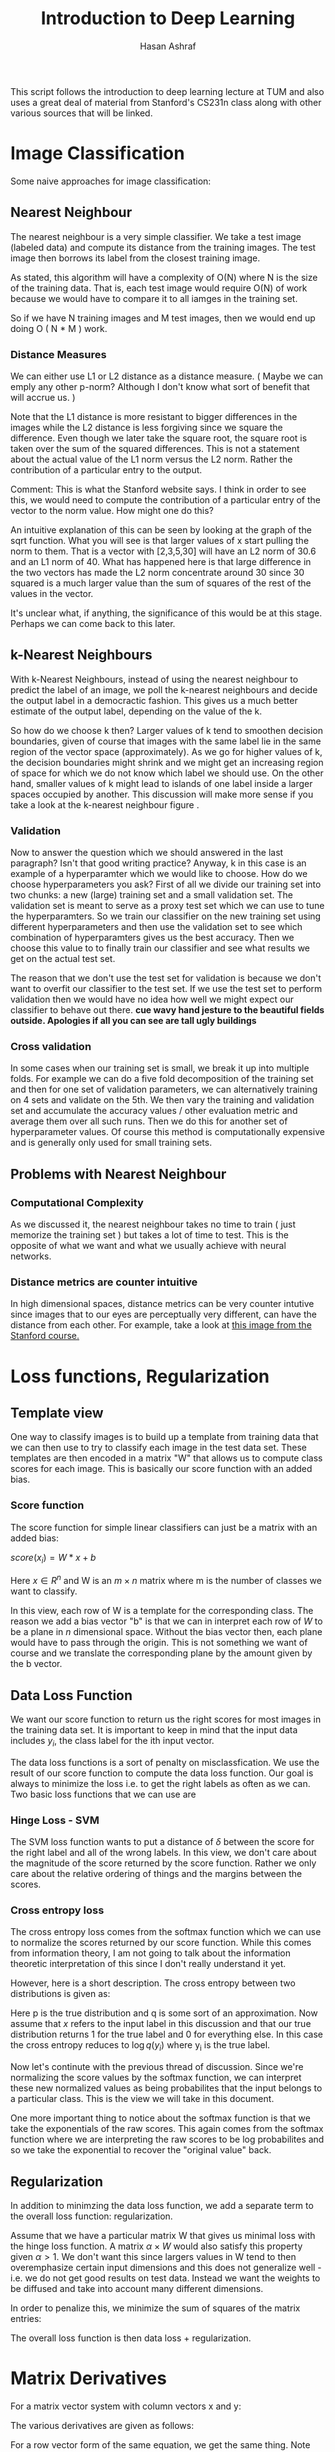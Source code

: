 #+Title: Introduction to Deep Learning
#+Author: Hasan Ashraf

This script follows the introduction to deep learning lecture at TUM and also uses a great 
deal of material from Stanford's CS231n class along with other various sources that 
will be linked. 

* Image Classification

Some naive approaches for image classification: 

** Nearest Neighbour

The nearest neighbour is a very simple classifier. We take a test image (labeled data) and compute its distance from 
the training images. The test image then borrows its label from the closest training image. 

As stated, this algorithm will have a complexity of O(N) where N is the size of the training data. That is, each 
test image would require O(N) of work because we would have to compare it to all iamges in the training set. 

So if we have N training images and M test images, then we would end up doing O ( N * M ) work. 

*** Distance Measures  

We can either use L1 or L2 distance as a distance measure. ( Maybe we can emply any other p-norm? Although I don't 
know what sort of benefit that will accrue us. )

Note that the L1 distance is more resistant to bigger differences in the images while the L2 distance is less forgiving
since we square the difference. Even though we later take the square root, the square root is taken over the 
sum of the squared differences. This is not a statement about the actual value of the L1 norm versus the L2 norm. 
Rather the contribution of a particular entry to the output. 

Comment: This is what the Stanford website says. I think in order to see this, we would need to compute the contribution 
of a particular entry of the vector to the norm value. How might one do this? 

An intuitive explanation of this can be seen by looking at the graph of the sqrt function. What you will see is that larger
values of x start pulling the norm to them. That is a vector with [2,3,5,30] will have an L2 norm of 30.6 and an L1 norm
of 40. What has happened here is that large difference in the two vectors has made the L2 norm concentrate around 30 since 
30 squared is a much larger value than the sum of squares of the rest of the values in the vector.

It's unclear what, if anything, the significance of this would be at this stage. Perhaps we can come back to this later.


** k-Nearest Neighbours  

With k-Nearest Neighbours, instead of using the nearest neighbour to predict the label of an image, we poll the k-nearest neighbours
and decide the output label in a democractic fashion. This gives us a much better estimate of the output label, depending on the value
of the k. 

So how do we choose k then? Larger values of k tend to smoothen decision boundaries, given of course that images with the same label 
lie in the same region of the vector space (approximately). As we go for higher values of k, the decision boundaries might shrink
and we might get an increasing region of space for which we do not know which label we should use. On the other hand, smaller values of 
k might lead to islands of one label inside a larger spaces occupied by another. This discussion will make more sense if you take a look
at the k-nearest neighbour figure [[./images/knn.jpeg]]. 

*** Validation 
Now to answer the question which we should answered in the last paragraph? Isn't that good writing practice? Anyway, k in this case
is an example of a hyperparamter which we would like to choose. How do we choose hyperparameters you ask? First of all we divide our 
training set into two chunks: a new (large) training set and a small validation set. The validation set is meant to serve as a proxy
test set which we can use to tune the hyperparamters. So we train our classifier on the new training set using different hyperparameters
and then use the validation set to see which combination of hyperparamters gives us the best accuracy. Then we choose this value to to finally
train our classifier and see what results we get on the actual test set. 

The reason that we don't use the test set for validation is because we don't want to overfit our classifier to the test set. If we use the 
test set to perform validation then we would have no idea how well we might expect our classifier to behave out there. *cue wavy hand jesture to
the beautiful fields outside. Apologies if all you can see are tall ugly buildings* 

*** Cross validation

In some cases when our training set is small, we break it up into multiple folds. For example we can do a five fold decomposition of the 
training set and then for one set of validation parameters, we can alternatively training on 4 sets and validate on the 5th. We then vary
the training and validation set and accumulate the accuracy values / other evaluation metric and average them over all such runs. 
Then we do this for another set of hyperparameter values. Of course this method is computationally expensive and is generally only used for 
small training sets.

** Problems with Nearest Neighbour 

*** Computational Complexity 

As we discussed it, the nearest neighbour takes no time to train ( just memorize the training set ) but takes a lot of time 
to test. This is the opposite of what we want and what we usually achieve with neural networks. 

*** Distance metrics are counter intuitive 

In high dimensional spaces, distance metrics can be very counter intutive since images that to our eyes are perceptually very different, can 
have the distance from each other. For example, take a look at [[http://cs231n.github.io/assets/samenorm.png][this image from the Stanford course.]] 

 

* Loss functions, Regularization

** Template view

One way to classify images is to build up a template from training data that we can then use to try to 
classify each image in the test data set. These templates are then encoded in a matrix "W" that allows
us to compute class scores for each image. This is basically our score function with an added bias. 

*** Score function 

The score function for simple linear classifiers can just be a matrix with an added bias: 

\( score(x_i) = W * x + b \) 

Here \( x \in {R^n} \) and W is an \( m \times n \) matrix where m is the number of classes 
we want to classify. 

In this view, each row of W is a template for the corresponding class. The reason we add a bias
vector "b" is that we can in interpret each row of \(W\) to be a plane in \(n\) dimensional space. 
Without the bias vector then, each plane would have to pass through the origin. This is not something 
we want of course and we translate the corresponding plane by the amount given by the b vector. 

** Data Loss Function 

We want our score function to return us the right scores for most images in the training data set. 
It is important to keep in mind that the input data includes \(y_i\), the class label for 
the ith input vector. 

The data loss functions is a sort of penalty on misclassfication. We use the result of our score function 
to compute the data loss function. Our goal is always to minimize the loss i.e. to get the right labels
as often as we can. Two basic loss functions that we can use are 

*** Hinge Loss - SVM 

\begin{equation}

L_i = \sum_{ j \neq y_i} ^ {} max (0, score[j] - score [y_i] + \delta 

\end{equation}

The SVM loss function wants to put a distance of \(\delta\) between the score for the right label and 
all of the wrong labels. In this view, we don't care about the magnitude of the score returned by the score
function. Rather we only care about the relative ordering of things and the margins between the scores. 

*** Cross entropy loss

The cross entropy loss comes from the softmax function which we can use to normalize the scores returned
by our score function. While this comes from information theory, I am not going to talk about the information 
theoretic interpretation of this since I don't really understand it yet. 

However, here is a short description. The cross entropy between two distributions is given as: 

\begin{equation}

H(p,q) = - \sum_{x}^{} p(x) \log {q(x)}

\end{equation}

Here p is the true distribution and q is some sort of an approximation. Now assume that \(x\) refers to the 
input label in this discussion and that our true distribution returns 1 for the true label and 0 for everything else. 
In this case the cross entropy reduces to \( \log{q(y_i)} \) where y_i is the true label.  

Now let's continute with the previous thread of discussion. Since we're normalizing the score values by the softmax function, we 
can interpret these new normalized values as being probabilites that the input belongs to a particular class. This 
is the view we will take in this document. 

One more important thing to notice about the softmax function is that we take the exponentials of the raw scores. This
again comes from the softmax function where we are interpreting the raw scores to be log probabilites and so we 
take the exponential to recover the "original value" back. 

\begin{equation}

L_i = - \log { \frac { e ^ {score[y_i]} } {\sum_{j}^{} e ^ {score[j]} } } 

\end{equation}


** Regularization

In addition to minimzing the data loss function, we add a separate term to the overall loss function: regularization. 

Assume that we have a particular matrix W that gives us minimal loss with the hinge loss function. A matrix \( \alpha \times W \)
would also satisfy this property given \( \alpha \gt 1 \). We don't want this since largers values in W tend to then overemphasize
certain input dimensions and this does not generalize well - i.e. we do not get good results on test data. Instead we want the
weights to be diffused and take into account many different dimensions. 

In order to penalize this, we minimize the sum of squares of the matrix entries: 

\begin{equation}

Regularization term = \sum_{j}^{} \sum_{k}^{} W_{jk}^{2}

\end{equation}


The overall loss function is then data loss + regularization.

 

* Matrix Derivatives

For a matrix vector system with column vectors x and y:


\begin{equation}
\vec{y} = W \cdot \vec{x}
\end{equation}

The various derivatives are given as follows: 

\begin{center}
\begin{equation}
{\dfrac { \partial{ \vec{y} } } { \partial{ \vec{x} } } }  = W  


\end{equation}
\end{center}

For a row vector form of the same equation, we get the same thing. Note that 
this form has W transposed in the original system but the derivative is the 
transpose of the transposed W and we get W back. 

Finally if we take the derivative of y with respect to W, the result will be
a three dimensional array since y varies along one dimension, while W varies 
along two. However, the storage requirements are not as strict as this seems 
to imply since most of the values in this three dimensional array will be zero. 

To see this, consider how $y_1$ depends on W. 

\begin{center}
\begin{equation}

y_1 = \sum_{i}^{} W_{1,i} \cdot x_i

\end{equation} 
\end{center}

And the only partial derivatives of y with respect to elements of W that will be nonzero
would be where $y_i$ is differentiated with respect to $W_{i,j}$. That is the first 
index of W should be equal to the component of y we are taking the derivative with respect
to.

The situation is opposite when we consider the row form of the same equation. Then we have to 
match the second component of W with the component of y under consideration.

Let us define the components of the three dimensional array that will hold the parital derivatives of
components of y with respect to the components of W. Let's call this array F

\begin{center}
\begin{equation}
F_{i,j,k} = \dfrac { \partial{y_i} } { \partial{W_{j,k} } } 
\end{equation}
\end{center}

Now, since the partial derivative is only non zero when the $ i = j $, therefore, 
we can define a matrix G that contains the non zero partial derivatives: 


\begin{center}
\begin{equation}
G_{i,j} = W_{i,i,k} 
\end{equation}
\end{center}

* Neural Networks

In our model, a neuron is nothing more than a function that takes in some input x,
takes its dot product with weights w, adds a bias b and then optionally applies a 
nonlinear function to this output. 

*Biology:* In terms of the biological inspiration, an aritificial neuron gets multiple inputs 
at the synapses between its dendrites and the axons from other neurons. It integrates
or sums these values up with certain weights w and depending on what its threshold
is, it will then either fire or not. 

Now a certain model from neuronal networks posits that information output from a neuron 
is encoded by its firing rate. The neuron gets inputs $v_i$ from some other neuron, 
where v is the firing rate, and then weights this with some weight $w_i$. This gives
us the input current for our neuron from neuron i. 

If we do this for all inputs, then the output firing rate is given by: 

\begin{center}
\begin{equation}
\text{output firing rate} = g ( \sum_{j}^{} w_{j} \cdot v_j )
\end{center}
\end{equation}

This is exactly how we define our artificial neural networks. g is what we usually call
our activation function. 

** Common Activation Functions

*** Sigmoid 

Since the sigmoid is basically a soft step function in the sense that we gradually ascend
from 0 to 1, its derivative is almost when we get close to the extremes - or when our neuron
saturates. During backpropagation then, this small, close to zero gradient, will make our output
function agnostic to changes in the input that flow through the sigmoid neuron. 

The other problem is that the sigmoid function is not zero centered. This has implications
for the loss function as [[https://stats.stackexchange.com/questions/237169/why-are-non-zero-centered-activation-functions-a-problem-in-backpropagation][follows]]: 

\begin{center}

\begin{equation}
f=\sum w_ix_i+b
\end{equation}

\begin{equation}
\frac{df}{dw_i}=x_i
\end{equation}

\begin{equation}
\frac{dL}{dw_i}=\frac{dL}{df}\frac{df}{dw_i}=\frac{dL}{df}x_i
\end{equation}

\end{center} 

So the sign of the gradient always depends on the sign of the input. If in some particular gradient
descent iteration, our gradient is positive or negative, depending on the input, then *all* the weights
will increase or decrease. This is the only behaviour that is allowed: all weights will increase or
decrease. This is what gives us the zigzagging behaviour during optimization.

*** tanh

The hyperbolic tangent function solves the zero-centered problem of the sigmoid but it still suffers from 
saturation on the edges.

*** ReLU

The rectified linear unit computes max(0, output). We get a linear output from the ReLU if the input is 
greater than zero and otherwise we are stuck to zero.

#+PLOT: ind:1 with:lines
|  x |  y |
|----+----|
| -5 |  0 |
|  0 |  0 |
|  5 |  5 |
| 10 | 10 |

# , t p to see plot.

The ReLU function also suffers from the saturation problem that sigmoid and tanh neurons do since the
gradient can end up being zero which means that the weights for the neuron cannot be updated
anymore. This is more of a problem with ReLU neurons since they are thresholded to zero, while the 
sigmoid and tanh still have a derivative which is only close to zero and not identically zero. 
To solve this problem, sometimes we use leaky ReLU which a small negative slope in -x region 
of the domain. 

The ReLU function performs better than the sigmoid and tanh functions in general and can 
greatly speedup the learning of neural networks (convergence of gradient descent).


** TODO Representational Power

Neural netowrks can be used to approximate any continuous function f to some tolerance $\epsilon$ given enough neurons.
This means that they have universal representational power. However this fact alone does not tell 
us much about what we can actually get from a neural network. For example, the indicator function: 

\begin{center}
\begin{equation}
I = \sum_{j}^{} c_j \cdot 1
\end{equation}
\end{center} 

Also has universal representational power. We can use multiple indicator functions which assume value $c_i$ at 
the input $x_i$ to approximate some function as well. ( Think of the Dirac Delta function )

 

* CS231n Assignment 1 - Question 4 - Two Layer Network

Below, we can see the some of gradient derivations for assignment 1, question 4 from CS231n. Here
we have a two layer network with the graph:

#+CAPTION:Computational Graph for Assignment 1, Question 4
#+ATTR_ORG: :width 600px
#+NAME: fig:computational_graph
[[./images/assignment1_question4_graph.jpg]]

A summary of the required gradients can be found in this image: 


#+CAPTION: Summary of gradients
#+ATTR_ORG: :width 600px
#+NAME: fig:gradient-summary
[[./images/summary.jpg]]



#+CAPTION: Derivations of some of the gradients
#+ATTR_ORG: :width 600px
#+NAME: fig:derivations-b1
[[./images/deriv_b_1.jpg
]]

#+CAPTION: Derivations of some of the gradients
#+ATTR_ORG: :width 600px
#+NAME: fig:derivations-b2
[[./images/deriv_b_2.jpg]]


#+CAPTION: Derivations of some of the gradients
#+ATTR_ORG: :width 600px
#+NAME: fig:derivations-y
[[./images/deriv_Y.jpg]]
